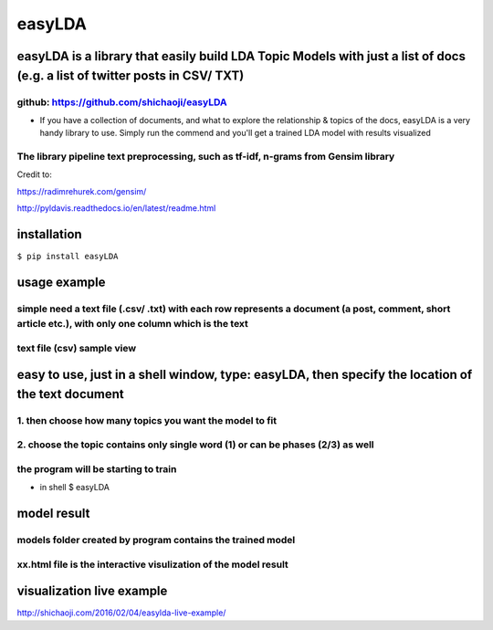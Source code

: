 easyLDA
--------

|PyPI version|

easyLDA is a library that easily build LDA Topic Models with just a list of docs (e.g. a list of twitter posts in CSV/ TXT)
~~~~~~~~~~~~~~~~~~~~~~~~~~~~~~~~~~~~~~~~~~~~~~~~~~~~~~~~~~~~~~~~~~~~~~~~~~~~~~~~~~~~~~~~~~~~~~~~~~~~~~~~~~~~~~~~~~~~~~~~~~~~~~~~~~~~~~~~~~~~~~~~~~~~~~~~~~~~~~~~~~~~

github: https://github.com/shichaoji/easyLDA
^^^^^^^^^^^^^^^^^^^^^^^^^^^^^^^^^^^^^^^^^^^^^^^^

-  If you have a collection of documents, and what to explore the
   relationship & topics of the docs, easyLDA is a very handy library to
   use. Simply run the commend and you'll get a trained LDA model with
   results visualized

The library pipeline text preprocessing, such as tf-idf, n-grams from Gensim library
^^^^^^^^^^^^^^^^^^^^^^^^^^^^^^^^^^^^^^^^^^^^^^^^^^^^^^^^^^^^^^^^^^^^^^^^^^^^^^^^^^^^

Credit to:

https://radimrehurek.com/gensim/

http://pyldavis.readthedocs.io/en/latest/readme.html

.. |PyPI version| image:: https://badge.fury.io/py/easyLDA.svg
   :target: https://badge.fury.io/py/easyLDA

installation
~~~~~~~~~~~~

``$ pip install easyLDA``

usage example
~~~~~~~~~~~~~

simple need a text file (.csv/ .txt) with each row represents a document (a post, comment, short article etc.), with only one column which is the text
^^^^^^^^^^^^^^^^^^^^^^^^^^^^^^^^^^^^^^^^^^^^^^^^^^^^^^^^^^^^^^^^^^^^^^^^^^^^^^^^^^^^^^^^^^^^^^^^^^^^^^^^^^^^^^^^^^^^^^^^^^^^^^^^^^^^^^^^^^^^^^^^^^

text file (csv) sample view
^^^^^^^^^^^^^^^^^^^^^^^^^^^
.. image:: https://user-images.githubusercontent.com/20619704/35779561-dba715a0-099c-11e8-8519-09d6164e63ae.jpg
   :width: 60%
   :alt: Demo 1
   :align: left

easy to use, just in a shell window, type: easyLDA, then specify the location of the text document
~~~~~~~~~~~~~~~~~~~~~~~~~~~~~~~~~~~~~~~~~~~~~~~~~~~~~~~~~~~~~~~~~~~~~~~~~~~~~~~~~~~~~~~~~~~~~~~~~~

1. then choose how many topics you want the model to fit
^^^^^^^^^^^^^^^^^^^^^^^^^^^^^^^^^^^^^^^^^^^^^^^^^^^^^^^^

2. choose the topic contains only single word (1) or can be phases (2/3) as well
^^^^^^^^^^^^^^^^^^^^^^^^^^^^^^^^^^^^^^^^^^^^^^^^^^^^^^^^^^^^^^^^^^^^^^^^^^^^^^^^

the program will be starting to train
^^^^^^^^^^^^^^^^^^^^^^^^^^^^^^^^^^^^^

-  in shell $ easyLDA

.. image:: https://user-images.githubusercontent.com/20619704/35779521-49237200-099c-11e8-8cb2-ed916040a526.jpg
   :width: 70%
   :alt: Demo 2
   :align: left

model result
~~~~~~~~~~~~

models folder created by program contains the trained model
^^^^^^^^^^^^^^^^^^^^^^^^^^^^^^^^^^^^^^^^^^^^^^^^^^^^^^^^^^^

xx.html file is the interactive visulization of the model result
^^^^^^^^^^^^^^^^^^^^^^^^^^^^^^^^^^^^^^^^^^^^^^^^^^^^^^^^^^^^^^^^

.. image:: https://user-images.githubusercontent.com/20619704/35779593-cfe800c0-099d-11e8-8db5-d3431f155496.jpg
   :width: 60%
   :alt: Demo 3
   :align: left

visualization live example
~~~~~~~~~~~~~~~~~~~~~~~~~~


http://shichaoji.com/2016/02/04/easylda-live-example/




